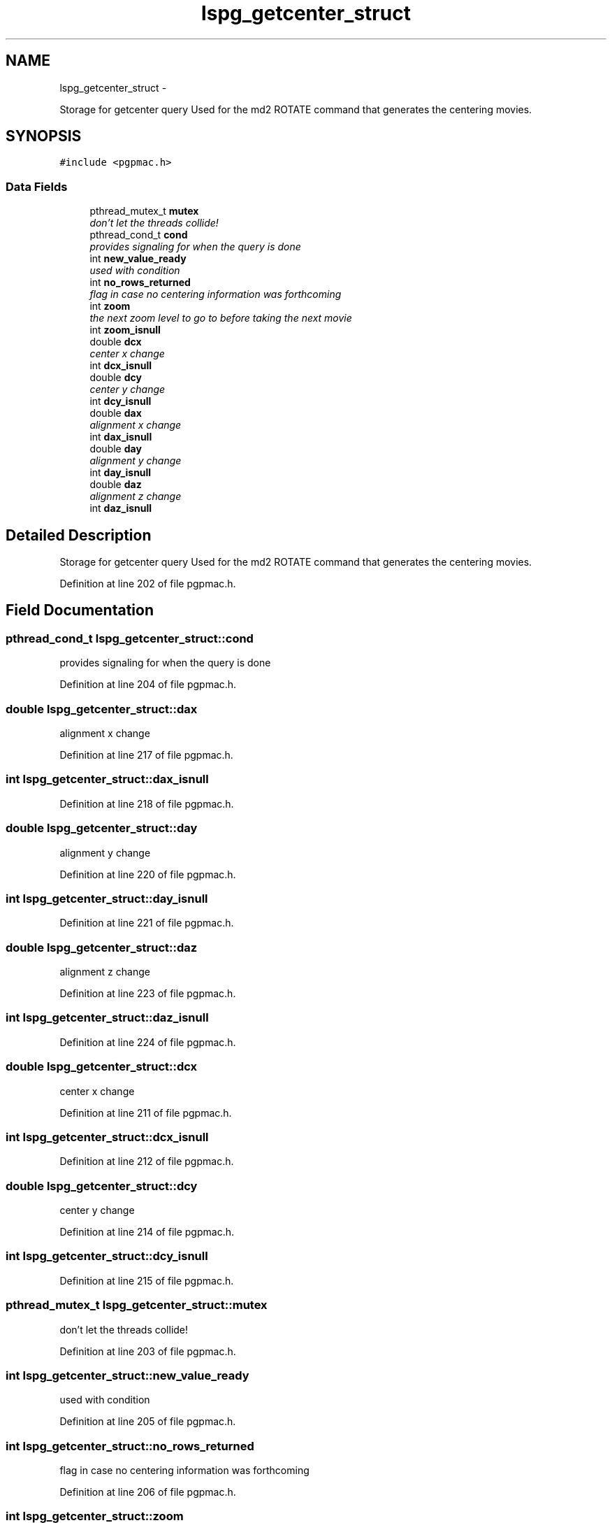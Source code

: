 .TH "lspg_getcenter_struct" 3 "Mon Dec 24 2012" "LS-CAT PGPMAC" \" -*- nroff -*-
.ad l
.nh
.SH NAME
lspg_getcenter_struct \- 
.PP
Storage for getcenter query Used for the md2 ROTATE command that generates the centering movies\&.  

.SH SYNOPSIS
.br
.PP
.PP
\fC#include <pgpmac\&.h>\fP
.SS "Data Fields"

.in +1c
.ti -1c
.RI "pthread_mutex_t \fBmutex\fP"
.br
.RI "\fIdon't let the threads collide! \fP"
.ti -1c
.RI "pthread_cond_t \fBcond\fP"
.br
.RI "\fIprovides signaling for when the query is done \fP"
.ti -1c
.RI "int \fBnew_value_ready\fP"
.br
.RI "\fIused with condition \fP"
.ti -1c
.RI "int \fBno_rows_returned\fP"
.br
.RI "\fIflag in case no centering information was forthcoming \fP"
.ti -1c
.RI "int \fBzoom\fP"
.br
.RI "\fIthe next zoom level to go to before taking the next movie \fP"
.ti -1c
.RI "int \fBzoom_isnull\fP"
.br
.ti -1c
.RI "double \fBdcx\fP"
.br
.RI "\fIcenter x change \fP"
.ti -1c
.RI "int \fBdcx_isnull\fP"
.br
.ti -1c
.RI "double \fBdcy\fP"
.br
.RI "\fIcenter y change \fP"
.ti -1c
.RI "int \fBdcy_isnull\fP"
.br
.ti -1c
.RI "double \fBdax\fP"
.br
.RI "\fIalignment x change \fP"
.ti -1c
.RI "int \fBdax_isnull\fP"
.br
.ti -1c
.RI "double \fBday\fP"
.br
.RI "\fIalignment y change \fP"
.ti -1c
.RI "int \fBday_isnull\fP"
.br
.ti -1c
.RI "double \fBdaz\fP"
.br
.RI "\fIalignment z change \fP"
.ti -1c
.RI "int \fBdaz_isnull\fP"
.br
.in -1c
.SH "Detailed Description"
.PP 
Storage for getcenter query Used for the md2 ROTATE command that generates the centering movies\&. 
.PP
Definition at line 202 of file pgpmac\&.h\&.
.SH "Field Documentation"
.PP 
.SS "pthread_cond_t lspg_getcenter_struct::cond"

.PP
provides signaling for when the query is done 
.PP
Definition at line 204 of file pgpmac\&.h\&.
.SS "double lspg_getcenter_struct::dax"

.PP
alignment x change 
.PP
Definition at line 217 of file pgpmac\&.h\&.
.SS "int lspg_getcenter_struct::dax_isnull"

.PP
Definition at line 218 of file pgpmac\&.h\&.
.SS "double lspg_getcenter_struct::day"

.PP
alignment y change 
.PP
Definition at line 220 of file pgpmac\&.h\&.
.SS "int lspg_getcenter_struct::day_isnull"

.PP
Definition at line 221 of file pgpmac\&.h\&.
.SS "double lspg_getcenter_struct::daz"

.PP
alignment z change 
.PP
Definition at line 223 of file pgpmac\&.h\&.
.SS "int lspg_getcenter_struct::daz_isnull"

.PP
Definition at line 224 of file pgpmac\&.h\&.
.SS "double lspg_getcenter_struct::dcx"

.PP
center x change 
.PP
Definition at line 211 of file pgpmac\&.h\&.
.SS "int lspg_getcenter_struct::dcx_isnull"

.PP
Definition at line 212 of file pgpmac\&.h\&.
.SS "double lspg_getcenter_struct::dcy"

.PP
center y change 
.PP
Definition at line 214 of file pgpmac\&.h\&.
.SS "int lspg_getcenter_struct::dcy_isnull"

.PP
Definition at line 215 of file pgpmac\&.h\&.
.SS "pthread_mutex_t lspg_getcenter_struct::mutex"

.PP
don't let the threads collide! 
.PP
Definition at line 203 of file pgpmac\&.h\&.
.SS "int lspg_getcenter_struct::new_value_ready"

.PP
used with condition 
.PP
Definition at line 205 of file pgpmac\&.h\&.
.SS "int lspg_getcenter_struct::no_rows_returned"

.PP
flag in case no centering information was forthcoming 
.PP
Definition at line 206 of file pgpmac\&.h\&.
.SS "int lspg_getcenter_struct::zoom"

.PP
the next zoom level to go to before taking the next movie 
.PP
Definition at line 208 of file pgpmac\&.h\&.
.SS "int lspg_getcenter_struct::zoom_isnull"

.PP
Definition at line 209 of file pgpmac\&.h\&.

.SH "Author"
.PP 
Generated automatically by Doxygen for LS-CAT PGPMAC from the source code\&.
